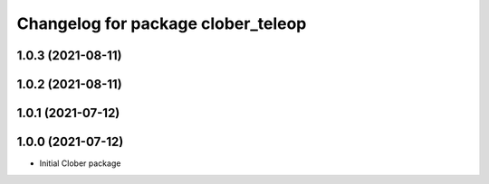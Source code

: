 ^^^^^^^^^^^^^^^^^^^^^^^^^^^^^^^^^^^
Changelog for package clober_teleop
^^^^^^^^^^^^^^^^^^^^^^^^^^^^^^^^^^^

1.0.3 (2021-08-11)
------------------

1.0.2 (2021-08-11)
------------------

1.0.1 (2021-07-12)
------------------

1.0.0 (2021-07-12)
------------------
* Initial Clober package

